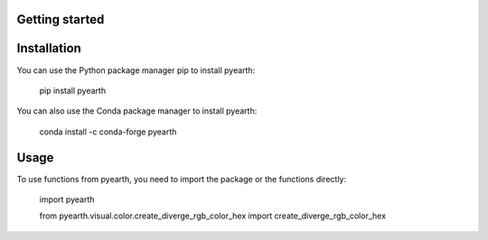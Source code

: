 Getting started
===============


Installation
============

You can use the Python package manager pip to install pyearth:

    pip install pyearth

You can also use the Conda package manager to install pyearth:

    conda install -c conda-forge pyearth    

Usage
=====

To use functions from pyearth, you need to import the package or the functions directly:

    import pyearth

    from pyearth.visual.color.create_diverge_rgb_color_hex import create_diverge_rgb_color_hex


